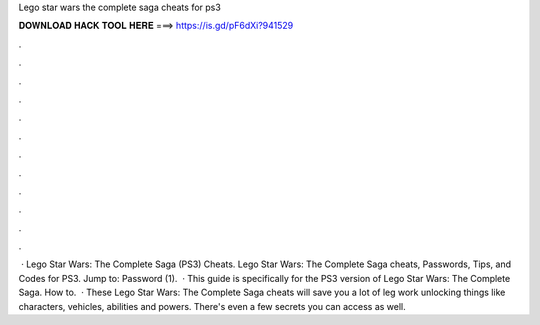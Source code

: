 Lego star wars the complete saga cheats for ps3

𝐃𝐎𝐖𝐍𝐋𝐎𝐀𝐃 𝐇𝐀𝐂𝐊 𝐓𝐎𝐎𝐋 𝐇𝐄𝐑𝐄 ===> https://is.gd/pF6dXi?941529

.

.

.

.

.

.

.

.

.

.

.

.

 · Lego Star Wars: The Complete Saga (PS3) Cheats. Lego Star Wars: The Complete Saga cheats, Passwords, Tips, and Codes for PS3. Jump to: Password (1).  · This guide is specifically for the PS3 version of Lego Star Wars: The Complete Saga. How to.  · These Lego Star Wars: The Complete Saga cheats will save you a lot of leg work unlocking things like characters, vehicles, abilities and powers. There's even a few secrets you can access as well.